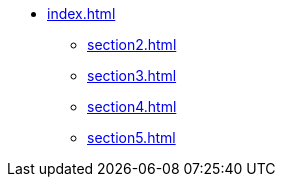 * xref:index.adoc[]
** xref:section2.adoc[]
** xref:section3.adoc[]
** xref:section4.adoc[]
** xref:section5.adoc[]